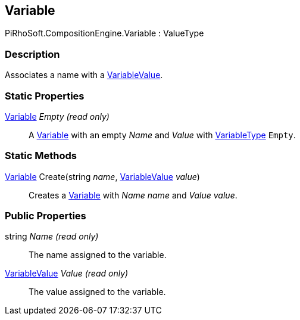 [#reference/variable]

## Variable

PiRhoSoft.CompositionEngine.Variable : ValueType

### Description

Associates a name with a <<reference/variable-value.html,VariableValue>>.

### Static Properties

<<reference/variable.html,Variable>> _Empty_ _(read only)_::

A <<reference/variable.html,Variable>> with an empty _Name_ and _Value_ with <<reference/variable-type.html,VariableType>> `Empty`.

### Static Methods

<<reference/variable.html,Variable>> Create(string _name_, <<reference/variable-value.html,VariableValue>> _value_)::

Creates a <<reference/variable.html,Variable>> with _Name_ _name_ and _Value_ _value_.

### Public Properties

string _Name_ _(read only)_::

The name assigned to the variable.

<<reference/variable-value.html,VariableValue>> _Value_ _(read only)_::

The value assigned to the variable.